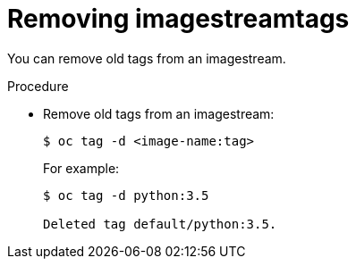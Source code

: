 // Module included in the following assemblies:
// * assembly/openshift_images

[id="images-imagestreams-remove-tag_{context}"]
= Removing imagestreamtags

You can remove old tags from an imagestream.

.Procedure

* Remove old tags from an imagestream:
+
----
$ oc tag -d <image-name:tag>
----
+
For example:
+
----
$ oc tag -d python:3.5

Deleted tag default/python:3.5.
----
